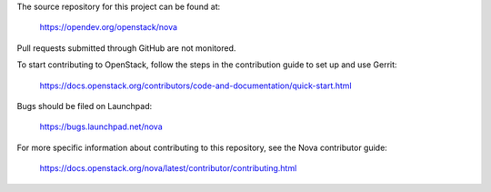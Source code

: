 The source repository for this project can be found at:

   https://opendev.org/openstack/nova

Pull requests submitted through GitHub are not monitored.

To start contributing to OpenStack, follow the steps in the contribution guide
to set up and use Gerrit:

   https://docs.openstack.org/contributors/code-and-documentation/quick-start.html

Bugs should be filed on Launchpad:

   https://bugs.launchpad.net/nova

For more specific information about contributing to this repository, see the
Nova contributor guide:

   https://docs.openstack.org/nova/latest/contributor/contributing.html
